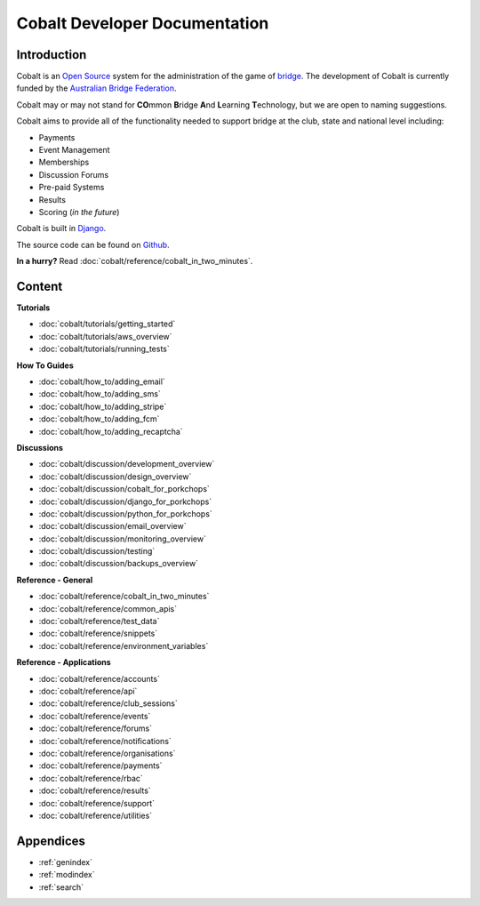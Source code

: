 ###########################################
Cobalt Developer Documentation
###########################################

.. image:: images/cobalt.jpg
 :width: 500
 :alt: Cobalt Chemical Symbol
 :align: center

Introduction
============

Cobalt is an `Open Source <https://github.com/abftech/cobalt/blob/master/LICENSE>`_
system for the administration of the game of
`bridge <https://en.wikipedia.org/wiki/Contract_bridge>`_.
The development of Cobalt is currently funded by the `Australian Bridge Federation <https://abf.com.au>`_.

Cobalt may or may not stand for **CO**\ mmon **B**\ ridge **A**\ nd **L**\ earning **T**\ echnology, but we are open to
naming suggestions.

Cobalt aims to provide all of the functionality needed to support bridge at the club, state and
national level including:

- Payments
- Event Management
- Memberships
- Discussion Forums
- Pre-paid Systems
- Results
- Scoring (*in the future*)

Cobalt is built in `Django <https://www.djangoproject.com/>`_.

The source code can be found on `Github <https://github.com/abftech/cobalt>`_.

**In a hurry?** Read :doc:`cobalt/reference/cobalt_in_two_minutes`.

Content
=======

.. container:: twocol

    .. container:: tutorials

        **Tutorials**

        - :doc:`cobalt/tutorials/getting_started`
        - :doc:`cobalt/tutorials/aws_overview`
        - :doc:`cobalt/tutorials/running_tests`

    .. container:: howto

        **How To Guides**

        - :doc:`cobalt/how_to/adding_email`
        - :doc:`cobalt/how_to/adding_sms`
        - :doc:`cobalt/how_to/adding_stripe`
        - :doc:`cobalt/how_to/adding_fcm`
        - :doc:`cobalt/how_to/adding_recaptcha`


.. container:: twocol

    .. container:: discussions

        **Discussions**

        - :doc:`cobalt/discussion/development_overview`
        - :doc:`cobalt/discussion/design_overview`
        - :doc:`cobalt/discussion/cobalt_for_porkchops`
        - :doc:`cobalt/discussion/django_for_porkchops`
        - :doc:`cobalt/discussion/python_for_porkchops`
        - :doc:`cobalt/discussion/email_overview`
        - :doc:`cobalt/discussion/monitoring_overview`
        - :doc:`cobalt/discussion/testing`
        - :doc:`cobalt/discussion/backups_overview`


    .. container:: reference

        **Reference - General**

        - :doc:`cobalt/reference/cobalt_in_two_minutes`
        - :doc:`cobalt/reference/common_apis`
        - :doc:`cobalt/reference/test_data`
        - :doc:`cobalt/reference/snippets`
        - :doc:`cobalt/reference/environment_variables`

        **Reference - Applications**

        - :doc:`cobalt/reference/accounts`
        - :doc:`cobalt/reference/api`
        - :doc:`cobalt/reference/club_sessions`
        - :doc:`cobalt/reference/events`
        - :doc:`cobalt/reference/forums`
        - :doc:`cobalt/reference/notifications`
        - :doc:`cobalt/reference/organisations`
        - :doc:`cobalt/reference/payments`
        - :doc:`cobalt/reference/rbac`
        - :doc:`cobalt/reference/results`
        - :doc:`cobalt/reference/support`
        - :doc:`cobalt/reference/utilities`



Appendices
==========

* :ref:`genindex`
* :ref:`modindex`
* :ref:`search`
